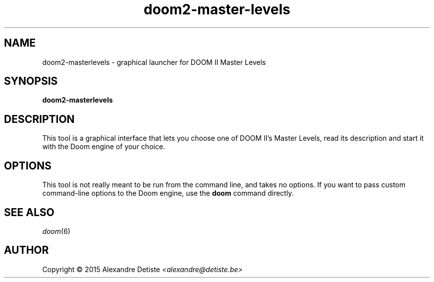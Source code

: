 .TH doom2-master-levels 6 2015-04-18

.SH NAME
doom2\-masterlevels \- graphical launcher for DOOM II Master Levels
.
.SH SYNOPSIS
.B doom2\-masterlevels

.SH DESCRIPTION
This tool is a graphical interface that lets you
choose one of DOOM II's Master Levels, read its description
and start it with the Doom engine of your choice.

.SH OPTIONS
This tool is not really meant to be run from the command line,
and takes no options. If you want to pass custom command-line options to
the Doom engine, use the
.B doom
command directly.

.SH SEE ALSO
\fIdoom\fP(6)

.SH AUTHOR
Copyright \(co 2015 Alexandre Detiste \fI<alexandre@detiste.be>\fP
